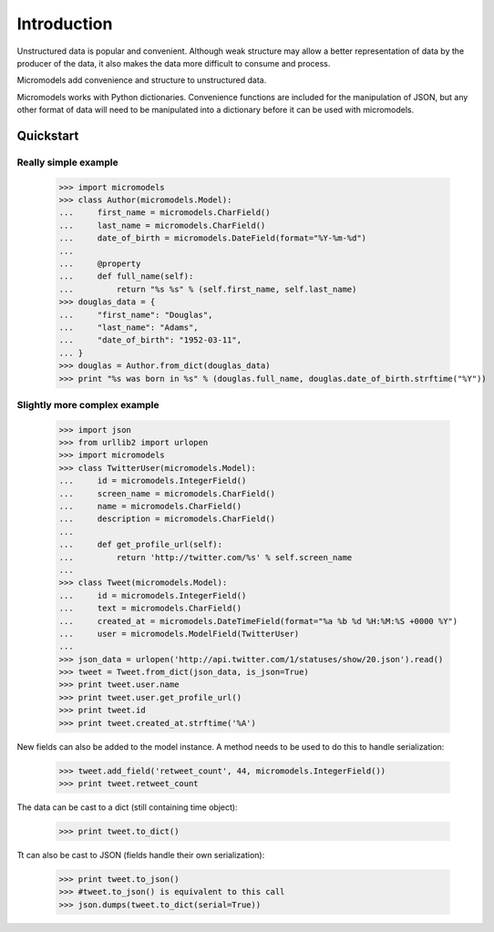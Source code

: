 Introduction
==================

Unstructured data is popular and convenient. Although weak structure may allow a
better representation of data by the producer of the data, it also makes the
data more difficult to consume and process.

Micromodels add convenience and structure to unstructured data.

Micromodels works with Python dictionaries. Convenience functions are
included for the manipulation of JSON, but any other format of data will need to
be manipulated into a dictionary before it can be used with micromodels.

Quickstart
-----------

Really simple example
~~~~~~~~~~~~~~~~~~~~~~~~~

    >>> import micromodels
    >>> class Author(micromodels.Model):
    ...     first_name = micromodels.CharField()
    ...     last_name = micromodels.CharField()
    ...     date_of_birth = micromodels.DateField(format="%Y-%m-%d")
    ...
    ...     @property
    ...     def full_name(self):
    ...         return "%s %s" % (self.first_name, self.last_name)
    >>> douglas_data = {
    ...     "first_name": "Douglas",
    ...     "last_name": "Adams",
    ...     "date_of_birth": "1952-03-11",
    ... }
    >>> douglas = Author.from_dict(douglas_data)
    >>> print "%s was born in %s" % (douglas.full_name, douglas.date_of_birth.strftime("%Y"))


Slightly more complex example
~~~~~~~~~~~~~~~~~~~~~~~~~~~~~~~~~~~

    >>> import json
    >>> from urllib2 import urlopen
    >>> import micromodels
    >>> class TwitterUser(micromodels.Model):
    ...     id = micromodels.IntegerField()
    ...     screen_name = micromodels.CharField()
    ...     name = micromodels.CharField()
    ...     description = micromodels.CharField()
    ...
    ...     def get_profile_url(self):
    ...         return 'http://twitter.com/%s' % self.screen_name
    ...
    >>> class Tweet(micromodels.Model):
    ...     id = micromodels.IntegerField()
    ...     text = micromodels.CharField()
    ...     created_at = micromodels.DateTimeField(format="%a %b %d %H:%M:%S +0000 %Y")
    ...     user = micromodels.ModelField(TwitterUser)
    ...
    >>> json_data = urlopen('http://api.twitter.com/1/statuses/show/20.json').read()
    >>> tweet = Tweet.from_dict(json_data, is_json=True)
    >>> print tweet.user.name
    >>> print tweet.user.get_profile_url()
    >>> print tweet.id
    >>> print tweet.created_at.strftime('%A')

New fields can also be added to the model instance. A method needs to be used to do this to handle serialization:

    >>> tweet.add_field('retweet_count', 44, micromodels.IntegerField())
    >>> print tweet.retweet_count

The data can be cast to a dict (still containing time object):

    >>> print tweet.to_dict()

Tt can also be cast to JSON (fields handle their own serialization):

    >>> print tweet.to_json()
    >>> #tweet.to_json() is equivalent to this call
    >>> json.dumps(tweet.to_dict(serial=True))
